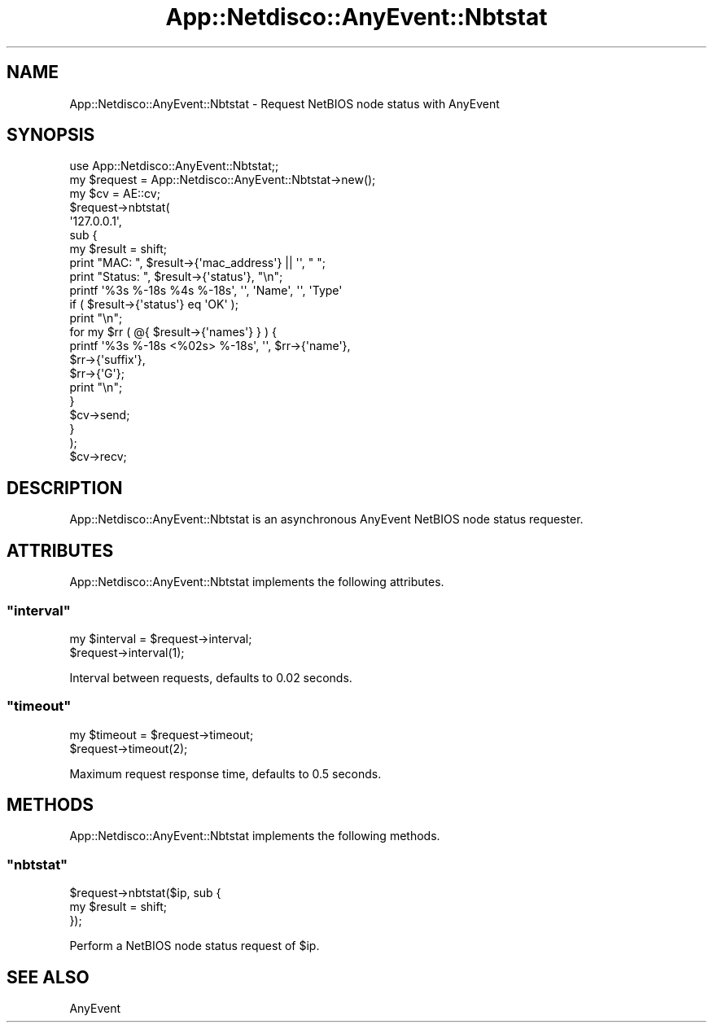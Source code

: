 .\" Automatically generated by Pod::Man 4.14 (Pod::Simple 3.41)
.\"
.\" Standard preamble:
.\" ========================================================================
.de Sp \" Vertical space (when we can't use .PP)
.if t .sp .5v
.if n .sp
..
.de Vb \" Begin verbatim text
.ft CW
.nf
.ne \\$1
..
.de Ve \" End verbatim text
.ft R
.fi
..
.\" Set up some character translations and predefined strings.  \*(-- will
.\" give an unbreakable dash, \*(PI will give pi, \*(L" will give a left
.\" double quote, and \*(R" will give a right double quote.  \*(C+ will
.\" give a nicer C++.  Capital omega is used to do unbreakable dashes and
.\" therefore won't be available.  \*(C` and \*(C' expand to `' in nroff,
.\" nothing in troff, for use with C<>.
.tr \(*W-
.ds C+ C\v'-.1v'\h'-1p'\s-2+\h'-1p'+\s0\v'.1v'\h'-1p'
.ie n \{\
.    ds -- \(*W-
.    ds PI pi
.    if (\n(.H=4u)&(1m=24u) .ds -- \(*W\h'-12u'\(*W\h'-12u'-\" diablo 10 pitch
.    if (\n(.H=4u)&(1m=20u) .ds -- \(*W\h'-12u'\(*W\h'-8u'-\"  diablo 12 pitch
.    ds L" ""
.    ds R" ""
.    ds C` ""
.    ds C' ""
'br\}
.el\{\
.    ds -- \|\(em\|
.    ds PI \(*p
.    ds L" ``
.    ds R" ''
.    ds C`
.    ds C'
'br\}
.\"
.\" Escape single quotes in literal strings from groff's Unicode transform.
.ie \n(.g .ds Aq \(aq
.el       .ds Aq '
.\"
.\" If the F register is >0, we'll generate index entries on stderr for
.\" titles (.TH), headers (.SH), subsections (.SS), items (.Ip), and index
.\" entries marked with X<> in POD.  Of course, you'll have to process the
.\" output yourself in some meaningful fashion.
.\"
.\" Avoid warning from groff about undefined register 'F'.
.de IX
..
.nr rF 0
.if \n(.g .if rF .nr rF 1
.if (\n(rF:(\n(.g==0)) \{\
.    if \nF \{\
.        de IX
.        tm Index:\\$1\t\\n%\t"\\$2"
..
.        if !\nF==2 \{\
.            nr % 0
.            nr F 2
.        \}
.    \}
.\}
.rr rF
.\"
.\" Accent mark definitions (@(#)ms.acc 1.5 88/02/08 SMI; from UCB 4.2).
.\" Fear.  Run.  Save yourself.  No user-serviceable parts.
.    \" fudge factors for nroff and troff
.if n \{\
.    ds #H 0
.    ds #V .8m
.    ds #F .3m
.    ds #[ \f1
.    ds #] \fP
.\}
.if t \{\
.    ds #H ((1u-(\\\\n(.fu%2u))*.13m)
.    ds #V .6m
.    ds #F 0
.    ds #[ \&
.    ds #] \&
.\}
.    \" simple accents for nroff and troff
.if n \{\
.    ds ' \&
.    ds ` \&
.    ds ^ \&
.    ds , \&
.    ds ~ ~
.    ds /
.\}
.if t \{\
.    ds ' \\k:\h'-(\\n(.wu*8/10-\*(#H)'\'\h"|\\n:u"
.    ds ` \\k:\h'-(\\n(.wu*8/10-\*(#H)'\`\h'|\\n:u'
.    ds ^ \\k:\h'-(\\n(.wu*10/11-\*(#H)'^\h'|\\n:u'
.    ds , \\k:\h'-(\\n(.wu*8/10)',\h'|\\n:u'
.    ds ~ \\k:\h'-(\\n(.wu-\*(#H-.1m)'~\h'|\\n:u'
.    ds / \\k:\h'-(\\n(.wu*8/10-\*(#H)'\z\(sl\h'|\\n:u'
.\}
.    \" troff and (daisy-wheel) nroff accents
.ds : \\k:\h'-(\\n(.wu*8/10-\*(#H+.1m+\*(#F)'\v'-\*(#V'\z.\h'.2m+\*(#F'.\h'|\\n:u'\v'\*(#V'
.ds 8 \h'\*(#H'\(*b\h'-\*(#H'
.ds o \\k:\h'-(\\n(.wu+\w'\(de'u-\*(#H)/2u'\v'-.3n'\*(#[\z\(de\v'.3n'\h'|\\n:u'\*(#]
.ds d- \h'\*(#H'\(pd\h'-\w'~'u'\v'-.25m'\f2\(hy\fP\v'.25m'\h'-\*(#H'
.ds D- D\\k:\h'-\w'D'u'\v'-.11m'\z\(hy\v'.11m'\h'|\\n:u'
.ds th \*(#[\v'.3m'\s+1I\s-1\v'-.3m'\h'-(\w'I'u*2/3)'\s-1o\s+1\*(#]
.ds Th \*(#[\s+2I\s-2\h'-\w'I'u*3/5'\v'-.3m'o\v'.3m'\*(#]
.ds ae a\h'-(\w'a'u*4/10)'e
.ds Ae A\h'-(\w'A'u*4/10)'E
.    \" corrections for vroff
.if v .ds ~ \\k:\h'-(\\n(.wu*9/10-\*(#H)'\s-2\u~\d\s+2\h'|\\n:u'
.if v .ds ^ \\k:\h'-(\\n(.wu*10/11-\*(#H)'\v'-.4m'^\v'.4m'\h'|\\n:u'
.    \" for low resolution devices (crt and lpr)
.if \n(.H>23 .if \n(.V>19 \
\{\
.    ds : e
.    ds 8 ss
.    ds o a
.    ds d- d\h'-1'\(ga
.    ds D- D\h'-1'\(hy
.    ds th \o'bp'
.    ds Th \o'LP'
.    ds ae ae
.    ds Ae AE
.\}
.rm #[ #] #H #V #F C
.\" ========================================================================
.\"
.IX Title "App::Netdisco::AnyEvent::Nbtstat 3"
.TH App::Netdisco::AnyEvent::Nbtstat 3 "2020-11-05" "perl v5.32.0" "User Contributed Perl Documentation"
.\" For nroff, turn off justification.  Always turn off hyphenation; it makes
.\" way too many mistakes in technical documents.
.if n .ad l
.nh
.SH "NAME"
App::Netdisco::AnyEvent::Nbtstat \- Request NetBIOS node status with AnyEvent
.SH "SYNOPSIS"
.IX Header "SYNOPSIS"
.Vb 1
\&    use App::Netdisco::AnyEvent::Nbtstat;;
\&
\&    my $request = App::Netdisco::AnyEvent::Nbtstat\->new();
\&
\&    my $cv = AE::cv;
\&
\&    $request\->nbtstat(
\&        \*(Aq127.0.0.1\*(Aq,
\&        sub {
\&            my $result = shift;
\&            print "MAC: ", $result\->{\*(Aqmac_address\*(Aq} || \*(Aq\*(Aq, " ";
\&            print "Status: ", $result\->{\*(Aqstatus\*(Aq}, "\en";
\&            printf \*(Aq%3s %\-18s %4s %\-18s\*(Aq, \*(Aq\*(Aq, \*(AqName\*(Aq, \*(Aq\*(Aq, \*(AqType\*(Aq
\&                if ( $result\->{\*(Aqstatus\*(Aq} eq \*(AqOK\*(Aq );
\&            print "\en";
\&            for my $rr ( @{ $result\->{\*(Aqnames\*(Aq} } ) {
\&                printf \*(Aq%3s %\-18s <%02s> %\-18s\*(Aq, \*(Aq\*(Aq, $rr\->{\*(Aqname\*(Aq},
\&                    $rr\->{\*(Aqsuffix\*(Aq},
\&                    $rr\->{\*(AqG\*(Aq};
\&                print "\en";
\&            }
\&            $cv\->send;
\&        }
\&    );
\&
\&    $cv\->recv;
.Ve
.SH "DESCRIPTION"
.IX Header "DESCRIPTION"
App::Netdisco::AnyEvent::Nbtstat is an asynchronous AnyEvent NetBIOS node
status requester.
.SH "ATTRIBUTES"
.IX Header "ATTRIBUTES"
App::Netdisco::AnyEvent::Nbtstat implements the following attributes.
.ie n .SS """interval"""
.el .SS "\f(CWinterval\fP"
.IX Subsection "interval"
.Vb 2
\&    my $interval = $request\->interval;
\&    $request\->interval(1);
.Ve
.PP
Interval between requests, defaults to 0.02 seconds.
.ie n .SS """timeout"""
.el .SS "\f(CWtimeout\fP"
.IX Subsection "timeout"
.Vb 2
\&    my $timeout = $request\->timeout;
\&    $request\->timeout(2);
.Ve
.PP
Maximum request response time, defaults to 0.5 seconds.
.SH "METHODS"
.IX Header "METHODS"
App::Netdisco::AnyEvent::Nbtstat implements the following methods.
.ie n .SS """nbtstat"""
.el .SS "\f(CWnbtstat\fP"
.IX Subsection "nbtstat"
.Vb 3
\&    $request\->nbtstat($ip, sub {
\&        my $result = shift;
\&    });
.Ve
.PP
Perform a NetBIOS node status request of \f(CW$ip\fR.
.SH "SEE ALSO"
.IX Header "SEE ALSO"
AnyEvent
